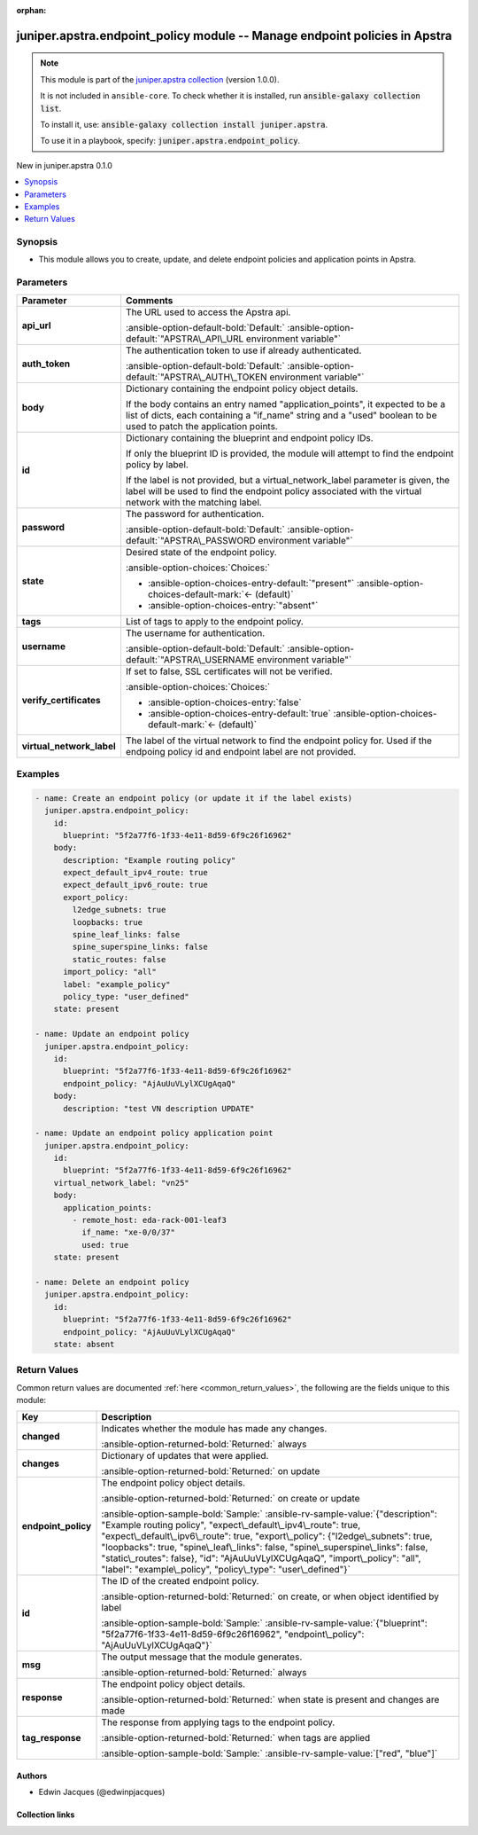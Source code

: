 .. Document meta

:orphan:

.. |antsibull-internal-nbsp| unicode:: 0xA0
    :trim:

.. Anchors

.. _ansible_collections.juniper.apstra.endpoint_policy_module:

.. Anchors: short name for ansible.builtin

.. Title

juniper.apstra.endpoint_policy module -- Manage endpoint policies in Apstra
+++++++++++++++++++++++++++++++++++++++++++++++++++++++++++++++++++++++++++

.. Collection note

.. note::
    This module is part of the `juniper.apstra collection <https://galaxy.ansible.com/ui/repo/published/juniper/apstra/>`_ (version 1.0.0).

    It is not included in ``ansible-core``.
    To check whether it is installed, run :code:`ansible-galaxy collection list`.

    To install it, use: :code:`ansible-galaxy collection install juniper.apstra`.

    To use it in a playbook, specify: :code:`juniper.apstra.endpoint_policy`.

.. version_added

.. rst-class:: ansible-version-added

New in juniper.apstra 0.1.0

.. contents::
   :local:
   :depth: 1

.. Deprecated


Synopsis
--------

.. Description

- This module allows you to create, update, and delete endpoint policies and application points in Apstra.


.. Aliases


.. Requirements






.. Options

Parameters
----------

.. tabularcolumns:: \X{1}{3}\X{2}{3}

.. list-table::
  :width: 100%
  :widths: auto
  :header-rows: 1
  :class: longtable ansible-option-table

  * - Parameter
    - Comments

  * - .. raw:: html

        <div class="ansible-option-cell">
        <div class="ansibleOptionAnchor" id="parameter-api_url"></div>

      .. _ansible_collections.juniper.apstra.endpoint_policy_module__parameter-api_url:

      .. rst-class:: ansible-option-title

      **api_url**

      .. raw:: html

        <a class="ansibleOptionLink" href="#parameter-api_url" title="Permalink to this option"></a>

      .. ansible-option-type-line::

        :ansible-option-type:`string`

      .. raw:: html

        </div>

    - .. raw:: html

        <div class="ansible-option-cell">

      The URL used to access the Apstra api.


      .. rst-class:: ansible-option-line

      :ansible-option-default-bold:`Default:` :ansible-option-default:`"APSTRA\_API\_URL environment variable"`

      .. raw:: html

        </div>

  * - .. raw:: html

        <div class="ansible-option-cell">
        <div class="ansibleOptionAnchor" id="parameter-auth_token"></div>

      .. _ansible_collections.juniper.apstra.endpoint_policy_module__parameter-auth_token:

      .. rst-class:: ansible-option-title

      **auth_token**

      .. raw:: html

        <a class="ansibleOptionLink" href="#parameter-auth_token" title="Permalink to this option"></a>

      .. ansible-option-type-line::

        :ansible-option-type:`string`

      .. raw:: html

        </div>

    - .. raw:: html

        <div class="ansible-option-cell">

      The authentication token to use if already authenticated.


      .. rst-class:: ansible-option-line

      :ansible-option-default-bold:`Default:` :ansible-option-default:`"APSTRA\_AUTH\_TOKEN environment variable"`

      .. raw:: html

        </div>

  * - .. raw:: html

        <div class="ansible-option-cell">
        <div class="ansibleOptionAnchor" id="parameter-body"></div>

      .. _ansible_collections.juniper.apstra.endpoint_policy_module__parameter-body:

      .. rst-class:: ansible-option-title

      **body**

      .. raw:: html

        <a class="ansibleOptionLink" href="#parameter-body" title="Permalink to this option"></a>

      .. ansible-option-type-line::

        :ansible-option-type:`dictionary`

      .. raw:: html

        </div>

    - .. raw:: html

        <div class="ansible-option-cell">

      Dictionary containing the endpoint policy object details.

      If the body contains an entry named "application\_points", it expected to be a list of dicts, each containing a "if\_name" string and a "used" boolean to be used to patch the application points.


      .. raw:: html

        </div>

  * - .. raw:: html

        <div class="ansible-option-cell">
        <div class="ansibleOptionAnchor" id="parameter-id"></div>

      .. _ansible_collections.juniper.apstra.endpoint_policy_module__parameter-id:

      .. rst-class:: ansible-option-title

      **id**

      .. raw:: html

        <a class="ansibleOptionLink" href="#parameter-id" title="Permalink to this option"></a>

      .. ansible-option-type-line::

        :ansible-option-type:`dictionary` / :ansible-option-required:`required`

      .. raw:: html

        </div>

    - .. raw:: html

        <div class="ansible-option-cell">

      Dictionary containing the blueprint and endpoint policy IDs.

      If only the blueprint ID is provided, the module will attempt to find the endpoint policy by label.

      If the label is not provided, but a virtual\_network\_label parameter is given, the label will be used to find the endpoint policy associated with the virtual network with the matching label.


      .. raw:: html

        </div>

  * - .. raw:: html

        <div class="ansible-option-cell">
        <div class="ansibleOptionAnchor" id="parameter-password"></div>

      .. _ansible_collections.juniper.apstra.endpoint_policy_module__parameter-password:

      .. rst-class:: ansible-option-title

      **password**

      .. raw:: html

        <a class="ansibleOptionLink" href="#parameter-password" title="Permalink to this option"></a>

      .. ansible-option-type-line::

        :ansible-option-type:`string`

      .. raw:: html

        </div>

    - .. raw:: html

        <div class="ansible-option-cell">

      The password for authentication.


      .. rst-class:: ansible-option-line

      :ansible-option-default-bold:`Default:` :ansible-option-default:`"APSTRA\_PASSWORD environment variable"`

      .. raw:: html

        </div>

  * - .. raw:: html

        <div class="ansible-option-cell">
        <div class="ansibleOptionAnchor" id="parameter-state"></div>

      .. _ansible_collections.juniper.apstra.endpoint_policy_module__parameter-state:

      .. rst-class:: ansible-option-title

      **state**

      .. raw:: html

        <a class="ansibleOptionLink" href="#parameter-state" title="Permalink to this option"></a>

      .. ansible-option-type-line::

        :ansible-option-type:`string`

      .. raw:: html

        </div>

    - .. raw:: html

        <div class="ansible-option-cell">

      Desired state of the endpoint policy.


      .. rst-class:: ansible-option-line

      :ansible-option-choices:`Choices:`

      - :ansible-option-choices-entry-default:`"present"` :ansible-option-choices-default-mark:`← (default)`
      - :ansible-option-choices-entry:`"absent"`


      .. raw:: html

        </div>

  * - .. raw:: html

        <div class="ansible-option-cell">
        <div class="ansibleOptionAnchor" id="parameter-tags"></div>

      .. _ansible_collections.juniper.apstra.endpoint_policy_module__parameter-tags:

      .. rst-class:: ansible-option-title

      **tags**

      .. raw:: html

        <a class="ansibleOptionLink" href="#parameter-tags" title="Permalink to this option"></a>

      .. ansible-option-type-line::

        :ansible-option-type:`string`

      .. raw:: html

        </div>

    - .. raw:: html

        <div class="ansible-option-cell">

      List of tags to apply to the endpoint policy.


      .. raw:: html

        </div>

  * - .. raw:: html

        <div class="ansible-option-cell">
        <div class="ansibleOptionAnchor" id="parameter-username"></div>

      .. _ansible_collections.juniper.apstra.endpoint_policy_module__parameter-username:

      .. rst-class:: ansible-option-title

      **username**

      .. raw:: html

        <a class="ansibleOptionLink" href="#parameter-username" title="Permalink to this option"></a>

      .. ansible-option-type-line::

        :ansible-option-type:`string`

      .. raw:: html

        </div>

    - .. raw:: html

        <div class="ansible-option-cell">

      The username for authentication.


      .. rst-class:: ansible-option-line

      :ansible-option-default-bold:`Default:` :ansible-option-default:`"APSTRA\_USERNAME environment variable"`

      .. raw:: html

        </div>

  * - .. raw:: html

        <div class="ansible-option-cell">
        <div class="ansibleOptionAnchor" id="parameter-verify_certificates"></div>

      .. _ansible_collections.juniper.apstra.endpoint_policy_module__parameter-verify_certificates:

      .. rst-class:: ansible-option-title

      **verify_certificates**

      .. raw:: html

        <a class="ansibleOptionLink" href="#parameter-verify_certificates" title="Permalink to this option"></a>

      .. ansible-option-type-line::

        :ansible-option-type:`boolean`

      .. raw:: html

        </div>

    - .. raw:: html

        <div class="ansible-option-cell">

      If set to false, SSL certificates will not be verified.


      .. rst-class:: ansible-option-line

      :ansible-option-choices:`Choices:`

      - :ansible-option-choices-entry:`false`
      - :ansible-option-choices-entry-default:`true` :ansible-option-choices-default-mark:`← (default)`


      .. raw:: html

        </div>

  * - .. raw:: html

        <div class="ansible-option-cell">
        <div class="ansibleOptionAnchor" id="parameter-virtual_network_label"></div>

      .. _ansible_collections.juniper.apstra.endpoint_policy_module__parameter-virtual_network_label:

      .. rst-class:: ansible-option-title

      **virtual_network_label**

      .. raw:: html

        <a class="ansibleOptionLink" href="#parameter-virtual_network_label" title="Permalink to this option"></a>

      .. ansible-option-type-line::

        :ansible-option-type:`string`

      .. raw:: html

        </div>

    - .. raw:: html

        <div class="ansible-option-cell">

      The label of the virtual network to find the endpoint policy for. Used if the endpoing policy id and endpoint label are not provided.


      .. raw:: html

        </div>


.. Attributes


.. Notes


.. Seealso


.. Examples

Examples
--------

.. code-block:: yaml+jinja

    - name: Create an endpoint policy (or update it if the label exists)
      juniper.apstra.endpoint_policy:
        id:
          blueprint: "5f2a77f6-1f33-4e11-8d59-6f9c26f16962"
        body:
          description: "Example routing policy"
          expect_default_ipv4_route: true
          expect_default_ipv6_route: true
          export_policy:
            l2edge_subnets: true
            loopbacks: true
            spine_leaf_links: false
            spine_superspine_links: false
            static_routes: false
          import_policy: "all"
          label: "example_policy"
          policy_type: "user_defined"
        state: present

    - name: Update an endpoint policy
      juniper.apstra.endpoint_policy:
        id:
          blueprint: "5f2a77f6-1f33-4e11-8d59-6f9c26f16962"
          endpoint_policy: "AjAuUuVLylXCUgAqaQ"
        body:
          description: "test VN description UPDATE"

    - name: Update an endpoint policy application point
      juniper.apstra.endpoint_policy:
        id:
          blueprint: "5f2a77f6-1f33-4e11-8d59-6f9c26f16962"
        virtual_network_label: "vn25"
        body:
          application_points:
            - remote_host: eda-rack-001-leaf3
              if_name: "xe-0/0/37"
              used: true
        state: present

    - name: Delete an endpoint policy
      juniper.apstra.endpoint_policy:
        id:
          blueprint: "5f2a77f6-1f33-4e11-8d59-6f9c26f16962"
          endpoint_policy: "AjAuUuVLylXCUgAqaQ"
        state: absent



.. Facts


.. Return values

Return Values
-------------
Common return values are documented :ref:`here <common_return_values>`, the following are the fields unique to this module:

.. tabularcolumns:: \X{1}{3}\X{2}{3}

.. list-table::
  :width: 100%
  :widths: auto
  :header-rows: 1
  :class: longtable ansible-option-table

  * - Key
    - Description

  * - .. raw:: html

        <div class="ansible-option-cell">
        <div class="ansibleOptionAnchor" id="return-changed"></div>

      .. _ansible_collections.juniper.apstra.endpoint_policy_module__return-changed:

      .. rst-class:: ansible-option-title

      **changed**

      .. raw:: html

        <a class="ansibleOptionLink" href="#return-changed" title="Permalink to this return value"></a>

      .. ansible-option-type-line::

        :ansible-option-type:`boolean`

      .. raw:: html

        </div>

    - .. raw:: html

        <div class="ansible-option-cell">

      Indicates whether the module has made any changes.


      .. rst-class:: ansible-option-line

      :ansible-option-returned-bold:`Returned:` always


      .. raw:: html

        </div>


  * - .. raw:: html

        <div class="ansible-option-cell">
        <div class="ansibleOptionAnchor" id="return-changes"></div>

      .. _ansible_collections.juniper.apstra.endpoint_policy_module__return-changes:

      .. rst-class:: ansible-option-title

      **changes**

      .. raw:: html

        <a class="ansibleOptionLink" href="#return-changes" title="Permalink to this return value"></a>

      .. ansible-option-type-line::

        :ansible-option-type:`dictionary`

      .. raw:: html

        </div>

    - .. raw:: html

        <div class="ansible-option-cell">

      Dictionary of updates that were applied.


      .. rst-class:: ansible-option-line

      :ansible-option-returned-bold:`Returned:` on update


      .. raw:: html

        </div>


  * - .. raw:: html

        <div class="ansible-option-cell">
        <div class="ansibleOptionAnchor" id="return-endpoint_policy"></div>

      .. _ansible_collections.juniper.apstra.endpoint_policy_module__return-endpoint_policy:

      .. rst-class:: ansible-option-title

      **endpoint_policy**

      .. raw:: html

        <a class="ansibleOptionLink" href="#return-endpoint_policy" title="Permalink to this return value"></a>

      .. ansible-option-type-line::

        :ansible-option-type:`dictionary`

      .. raw:: html

        </div>

    - .. raw:: html

        <div class="ansible-option-cell">

      The endpoint policy object details.


      .. rst-class:: ansible-option-line

      :ansible-option-returned-bold:`Returned:` on create or update

      .. rst-class:: ansible-option-line
      .. rst-class:: ansible-option-sample

      :ansible-option-sample-bold:`Sample:` :ansible-rv-sample-value:`{"description": "Example routing policy", "expect\_default\_ipv4\_route": true, "expect\_default\_ipv6\_route": true, "export\_policy": {"l2edge\_subnets": true, "loopbacks": true, "spine\_leaf\_links": false, "spine\_superspine\_links": false, "static\_routes": false}, "id": "AjAuUuVLylXCUgAqaQ", "import\_policy": "all", "label": "example\_policy", "policy\_type": "user\_defined"}`


      .. raw:: html

        </div>


  * - .. raw:: html

        <div class="ansible-option-cell">
        <div class="ansibleOptionAnchor" id="return-id"></div>

      .. _ansible_collections.juniper.apstra.endpoint_policy_module__return-id:

      .. rst-class:: ansible-option-title

      **id**

      .. raw:: html

        <a class="ansibleOptionLink" href="#return-id" title="Permalink to this return value"></a>

      .. ansible-option-type-line::

        :ansible-option-type:`dictionary`

      .. raw:: html

        </div>

    - .. raw:: html

        <div class="ansible-option-cell">

      The ID of the created endpoint policy.


      .. rst-class:: ansible-option-line

      :ansible-option-returned-bold:`Returned:` on create, or when object identified by label

      .. rst-class:: ansible-option-line
      .. rst-class:: ansible-option-sample

      :ansible-option-sample-bold:`Sample:` :ansible-rv-sample-value:`{"blueprint": "5f2a77f6-1f33-4e11-8d59-6f9c26f16962", "endpoint\_policy": "AjAuUuVLylXCUgAqaQ"}`


      .. raw:: html

        </div>


  * - .. raw:: html

        <div class="ansible-option-cell">
        <div class="ansibleOptionAnchor" id="return-msg"></div>

      .. _ansible_collections.juniper.apstra.endpoint_policy_module__return-msg:

      .. rst-class:: ansible-option-title

      **msg**

      .. raw:: html

        <a class="ansibleOptionLink" href="#return-msg" title="Permalink to this return value"></a>

      .. ansible-option-type-line::

        :ansible-option-type:`string`

      .. raw:: html

        </div>

    - .. raw:: html

        <div class="ansible-option-cell">

      The output message that the module generates.


      .. rst-class:: ansible-option-line

      :ansible-option-returned-bold:`Returned:` always


      .. raw:: html

        </div>


  * - .. raw:: html

        <div class="ansible-option-cell">
        <div class="ansibleOptionAnchor" id="return-response"></div>

      .. _ansible_collections.juniper.apstra.endpoint_policy_module__return-response:

      .. rst-class:: ansible-option-title

      **response**

      .. raw:: html

        <a class="ansibleOptionLink" href="#return-response" title="Permalink to this return value"></a>

      .. ansible-option-type-line::

        :ansible-option-type:`dictionary`

      .. raw:: html

        </div>

    - .. raw:: html

        <div class="ansible-option-cell">

      The endpoint policy object details.


      .. rst-class:: ansible-option-line

      :ansible-option-returned-bold:`Returned:` when state is present and changes are made


      .. raw:: html

        </div>


  * - .. raw:: html

        <div class="ansible-option-cell">
        <div class="ansibleOptionAnchor" id="return-tag_response"></div>

      .. _ansible_collections.juniper.apstra.endpoint_policy_module__return-tag_response:

      .. rst-class:: ansible-option-title

      **tag_response**

      .. raw:: html

        <a class="ansibleOptionLink" href="#return-tag_response" title="Permalink to this return value"></a>

      .. ansible-option-type-line::

        :ansible-option-type:`list` / :ansible-option-elements:`elements=string`

      .. raw:: html

        </div>

    - .. raw:: html

        <div class="ansible-option-cell">

      The response from applying tags to the endpoint policy.


      .. rst-class:: ansible-option-line

      :ansible-option-returned-bold:`Returned:` when tags are applied

      .. rst-class:: ansible-option-line
      .. rst-class:: ansible-option-sample

      :ansible-option-sample-bold:`Sample:` :ansible-rv-sample-value:`["red", "blue"]`


      .. raw:: html

        </div>



..  Status (Presently only deprecated)


.. Authors

Authors
~~~~~~~

- Edwin Jacques (@edwinpjacques)



.. Extra links

Collection links
~~~~~~~~~~~~~~~~

.. ansible-links::

  - title: "Issue Tracker"
    url: "https://github.com/Juniper/apstra-ansible-collection/issues"
    external: true
  - title: "Homepage"
    url: "https://www.juniper.net/us/en/products/network-automation/apstra.html"
    external: true
  - title: "Repository (Sources)"
    url: "https://github.com/Juniper/apstra-ansible-collection"
    external: true


.. Parsing errors
